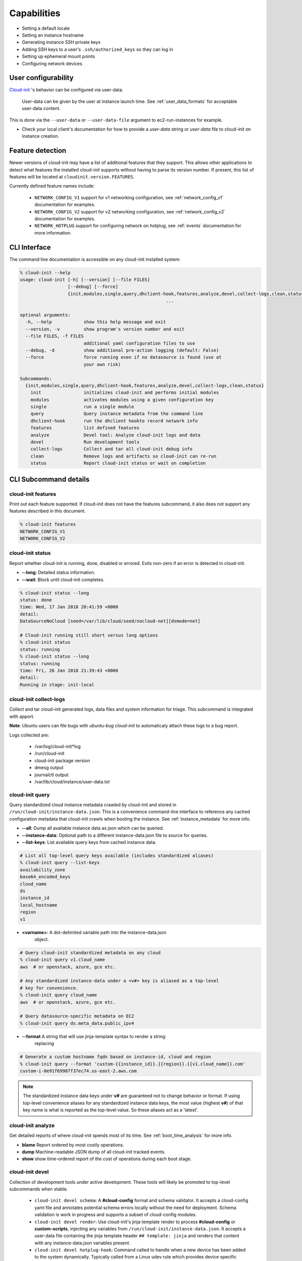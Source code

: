 .. _capabilities:

************
Capabilities
************

- Setting a default locale
- Setting an instance hostname
- Generating instance SSH private keys
- Adding SSH keys to a user's ``.ssh/authorized_keys`` so they can log in
- Setting up ephemeral mount points
- Configuring network devices

User configurability
====================

`Cloud-init`_ 's behavior can be configured via user-data.

    User-data can be given by the user at instance launch time. See
    :ref:`user_data_formats` for acceptable user-data content.


This is done via the ``--user-data`` or ``--user-data-file`` argument to
ec2-run-instances for example.

* Check your local client's documentation for how to provide a `user-data`
  string or `user-data` file to cloud-init on instance creation.


Feature detection
=================

Newer versions of cloud-init may have a list of additional features that they
support. This allows other applications to detect what features the installed
cloud-init supports without having to parse its version number. If present,
this list of features will be located at ``cloudinit.version.FEATURES``.

Currently defined feature names include:

 - ``NETWORK_CONFIG_V1`` support for v1 networking configuration,
   see :ref:`network_config_v1` documentation for examples.
 - ``NETWORK_CONFIG_V2`` support for v2 networking configuration,
   see :ref:`network_config_v2` documentation for examples.
 - ``NETWORK_HOTPLUG`` support for configuring network on hotplug,
   see :ref:`events` documentation for more information.


CLI Interface
=============

The command line documentation is accessible on any cloud-init installed
system:

.. code-block:: shell-session

  % cloud-init --help
  usage: cloud-init [-h] [--version] [--file FILES]
                    [--debug] [--force]
                    {init,modules,single,query,dhclient-hook,features,analyze,devel,collect-logs,clean,status}
                                                         ...

  optional arguments:
    -h, --help            show this help message and exit
    --version, -v         show program's version number and exit
    --file FILES, -f FILES
                          additional yaml configuration files to use
    --debug, -d           show additional pre-action logging (default: False)
    --force               force running even if no datasource is found (use at
                          your own risk)

  Subcommands:
    {init,modules,single,query,dhclient-hook,features,analyze,devel,collect-logs,clean,status}
      init                initializes cloud-init and performs initial modules
      modules             activates modules using a given configuration key
      single              run a single module
      query               Query instance metadata from the command line
      dhclient-hook       run the dhclient hookto record network info
      features            list defined features
      analyze             Devel tool: Analyze cloud-init logs and data
      devel               Run development tools
      collect-logs        Collect and tar all cloud-init debug info
      clean               Remove logs and artifacts so cloud-init can re-run
      status              Report cloud-init status or wait on completion


CLI Subcommand details
======================

.. _cli_features:

cloud-init features
-------------------
Print out each feature supported.  If cloud-init does not have the
features subcommand, it also does not support any features described in
this document.

.. code-block:: shell-session

  % cloud-init features
  NETWORK_CONFIG_V1
  NETWORK_CONFIG_V2

.. _cli_status:

cloud-init status
-----------------
Report whether cloud-init is running, done, disabled or errored. Exits
non-zero if an error is detected in cloud-init.

* **--long**: Detailed status information.
* **--wait**: Block until cloud-init completes.

.. code-block:: shell-session

  % cloud-init status --long
  status: done
  time: Wed, 17 Jan 2018 20:41:59 +0000
  detail:
  DataSourceNoCloud [seed=/var/lib/cloud/seed/nocloud-net][dsmode=net]

  # Cloud-init running still short versus long options
  % cloud-init status
  status: running
  % cloud-init status --long
  status: running
  time: Fri, 26 Jan 2018 21:39:43 +0000
  detail:
  Running in stage: init-local

.. _cli_collect_logs:

cloud-init collect-logs
-----------------------
Collect and tar cloud-init generated logs, data files and system
information for triage. This subcommand is integrated with apport. 

**Note**: Ubuntu users can file bugs with `ubuntu-bug cloud-init` to
automaticaly attach these logs to a bug report.

Logs collected are:

 * /var/log/cloud-init*log
 * /run/cloud-init
 * cloud-init package version
 * dmesg output
 * journalctl output
 * /var/lib/cloud/instance/user-data.txt

.. _cli_query:

cloud-init query
------------------
Query standardized cloud instance metadata crawled by cloud-init and stored
in ``/run/cloud-init/instance-data.json``. This is a convenience command-line
interface to reference any cached configuration metadata that cloud-init
crawls when booting the instance. See :ref:`instance_metadata` for more info.

* **--all**: Dump all available instance data as json which can be queried.
* **--instance-data**: Optional path to a different instance-data.json file to
  source for queries.
* **--list-keys**: List available query keys from cached instance data.

.. code-block:: shell-session

  # List all top-level query keys available (includes standardized aliases)
  % cloud-init query --list-keys
  availability_zone
  base64_encoded_keys
  cloud_name
  ds
  instance_id
  local_hostname
  region
  v1

* **<varname>**: A dot-delimited variable path into the instance-data.json
   object.

.. code-block:: shell-session

  # Query cloud-init standardized metadata on any cloud
  % cloud-init query v1.cloud_name
  aws  # or openstack, azure, gce etc.

  # Any standardized instance-data under a <v#> key is aliased as a top-level
  # key for convenience.
  % cloud-init query cloud_name
  aws  # or openstack, azure, gce etc.

  # Query datasource-specific metadata on EC2
  % cloud-init query ds.meta_data.public_ipv4

* **--format** A string that will use jinja-template syntax to render a string
   replacing

.. code-block:: shell-session

  # Generate a custom hostname fqdn based on instance-id, cloud and region
  % cloud-init query --format 'custom-{{instance_id}}.{{region}}.{{v1.cloud_name}}.com'
  custom-i-0e91f69987f37ec74.us-east-2.aws.com


.. note::
  The standardized instance data keys under **v#** are guaranteed not to change
  behavior or format. If using top-level convenience aliases for any
  standardized instance data keys, the most value (highest **v#**) of that key
  name is what is reported as the top-level value. So these aliases act as a
  'latest'.


.. _cli_analyze:

cloud-init analyze
------------------
Get detailed reports of where cloud-init spends most of its time. See
:ref:`boot_time_analysis` for more info.

* **blame** Report ordered by most costly operations.
* **dump** Machine-readable JSON dump of all cloud-init tracked events.
* **show** show time-ordered report of the cost of operations during each
  boot stage.

.. _cli_devel:

cloud-init devel
----------------
Collection of development tools under active development. These tools will
likely be promoted to top-level subcommands when stable.

 * ``cloud-init devel schema``: A **#cloud-config** format and schema
   validator. It accepts a cloud-config yaml file and annotates potential
   schema errors locally without the need for deployment. Schema
   validation is work in progress and supports a subset of cloud-config
   modules.

 * ``cloud-init devel render``: Use cloud-init's jinja template render to
   process  **#cloud-config** or **custom-scripts**, injecting any variables
   from ``/run/cloud-init/instance-data.json``. It accepts a user-data file
   containing  the jinja template header ``## template: jinja`` and renders
   that content with any instance-data.json variables present.

 * ``cloud-init devel hotplug-hook``: Command called to handle when a new
   device has been added to the system dynamically.  Typically called from
   a Linux udev rule which provides device specific values which are passed
   as command line options.

.. _cli_clean:

cloud-init clean
----------------
Remove cloud-init artifacts from /var/lib/cloud and optionally reboot the
machine to so cloud-init re-runs all stages as it did on first boot.

* **--logs**: Optionally remove /var/log/cloud-init*log files.
* **--reboot**: Reboot the system after removing artifacts.

.. _cli_init:

cloud-init init
---------------
Generally run by OS init systems to execute cloud-init's stages
*init* and *init-local*. See :ref:`boot_stages` for more info.
Can be run on the commandline, but is generally gated to run only once
due to semaphores in **/var/lib/cloud/instance/sem/** and
**/var/lib/cloud/sem**.

* **--local**: Run *init-local* stage instead of *init*.

.. _cli_modules:

cloud-init modules
------------------
Generally run by OS init systems to execute *modules:config* and
*modules:final* boot stages. This executes cloud config :ref:`modules`
configured to run in the init, config and final stages. The modules are
declared to run in various boot stages in the file
**/etc/cloud/cloud.cfg** under keys **cloud_init_modules**,
**cloud_init_modules** and **cloud_init_modules**. Can be run on the
commandline, but each module is gated to run only once due to semaphores
in ``/var/lib/cloud/``.

* **--mode (init|config|final)**: Run *modules:init*, *modules:config* or
  *modules:final* cloud-init stages. See :ref:`boot_stages` for more info.

.. _cli_single:

cloud-init single
-----------------
Attempt to run a single named cloud config module.  The following example
re-runs the cc_set_hostname module ignoring the module default frequency
of once-per-instance:

* **--name**: The cloud-config module name to run
* **--frequency**: Optionally override the declared module frequency
  with one of (always|once-per-instance|once)

.. code-block:: shell-session

  % cloud-init single --name set_hostname --frequency always

**Note**: Mileage may vary trying to re-run each cloud-config module, as
some are not idempotent.

.. _Cloud-init: https://launchpad.net/cloud-init
.. vi: textwidth=78
